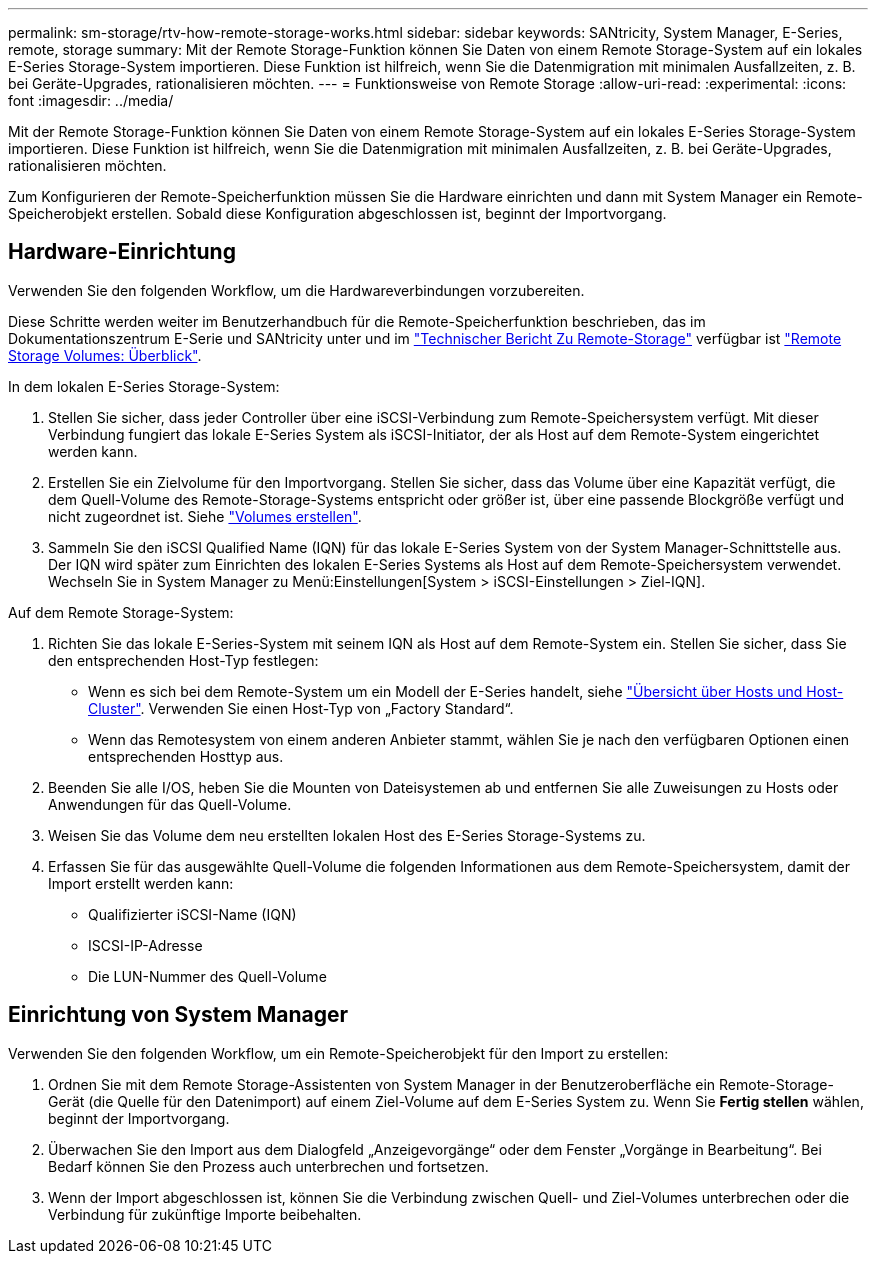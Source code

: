 ---
permalink: sm-storage/rtv-how-remote-storage-works.html 
sidebar: sidebar 
keywords: SANtricity, System Manager, E-Series, remote, storage 
summary: Mit der Remote Storage-Funktion können Sie Daten von einem Remote Storage-System auf ein lokales E-Series Storage-System importieren. Diese Funktion ist hilfreich, wenn Sie die Datenmigration mit minimalen Ausfallzeiten, z. B. bei Geräte-Upgrades, rationalisieren möchten. 
---
= Funktionsweise von Remote Storage
:allow-uri-read: 
:experimental: 
:icons: font
:imagesdir: ../media/


[role="lead"]
Mit der Remote Storage-Funktion können Sie Daten von einem Remote Storage-System auf ein lokales E-Series Storage-System importieren. Diese Funktion ist hilfreich, wenn Sie die Datenmigration mit minimalen Ausfallzeiten, z. B. bei Geräte-Upgrades, rationalisieren möchten.

Zum Konfigurieren der Remote-Speicherfunktion müssen Sie die Hardware einrichten und dann mit System Manager ein Remote-Speicherobjekt erstellen. Sobald diese Konfiguration abgeschlossen ist, beginnt der Importvorgang.



== Hardware-Einrichtung

Verwenden Sie den folgenden Workflow, um die Hardwareverbindungen vorzubereiten.

Diese Schritte werden weiter im Benutzerhandbuch für die Remote-Speicherfunktion beschrieben, das im Dokumentationszentrum E-Serie und SANtricity unter und im https://www.netapp.com/pdf.html?item=/media/28697-tr-4893-deploy.pdf["Technischer Bericht Zu Remote-Storage"^] verfügbar ist https://docs.netapp.com/us-en/e-series/remote-storage-volumes/index.html["Remote Storage Volumes: Überblick"^].

In dem lokalen E-Series Storage-System:

. Stellen Sie sicher, dass jeder Controller über eine iSCSI-Verbindung zum Remote-Speichersystem verfügt. Mit dieser Verbindung fungiert das lokale E-Series System als iSCSI-Initiator, der als Host auf dem Remote-System eingerichtet werden kann.
. Erstellen Sie ein Zielvolume für den Importvorgang. Stellen Sie sicher, dass das Volume über eine Kapazität verfügt, die dem Quell-Volume des Remote-Storage-Systems entspricht oder größer ist, über eine passende Blockgröße verfügt und nicht zugeordnet ist. Siehe link:create-volumes.html["Volumes erstellen"].
. Sammeln Sie den iSCSI Qualified Name (IQN) für das lokale E-Series System von der System Manager-Schnittstelle aus. Der IQN wird später zum Einrichten des lokalen E-Series Systems als Host auf dem Remote-Speichersystem verwendet. Wechseln Sie in System Manager zu Menü:Einstellungen[System > iSCSI-Einstellungen > Ziel-IQN].


Auf dem Remote Storage-System:

. Richten Sie das lokale E-Series-System mit seinem IQN als Host auf dem Remote-System ein. Stellen Sie sicher, dass Sie den entsprechenden Host-Typ festlegen:
+
** Wenn es sich bei dem Remote-System um ein Modell der E-Series handelt, siehe link:overview-hosts.html["Übersicht über Hosts und Host-Cluster"]. Verwenden Sie einen Host-Typ von „Factory Standard“.
** Wenn das Remotesystem von einem anderen Anbieter stammt, wählen Sie je nach den verfügbaren Optionen einen entsprechenden Hosttyp aus.


. Beenden Sie alle I/OS, heben Sie die Mounten von Dateisystemen ab und entfernen Sie alle Zuweisungen zu Hosts oder Anwendungen für das Quell-Volume.
. Weisen Sie das Volume dem neu erstellten lokalen Host des E-Series Storage-Systems zu.
. Erfassen Sie für das ausgewählte Quell-Volume die folgenden Informationen aus dem Remote-Speichersystem, damit der Import erstellt werden kann:
+
** Qualifizierter iSCSI-Name (IQN)
** ISCSI-IP-Adresse
** Die LUN-Nummer des Quell-Volume






== Einrichtung von System Manager

Verwenden Sie den folgenden Workflow, um ein Remote-Speicherobjekt für den Import zu erstellen:

. Ordnen Sie mit dem Remote Storage-Assistenten von System Manager in der Benutzeroberfläche ein Remote-Storage-Gerät (die Quelle für den Datenimport) auf einem Ziel-Volume auf dem E-Series System zu. Wenn Sie *Fertig stellen* wählen, beginnt der Importvorgang.
. Überwachen Sie den Import aus dem Dialogfeld „Anzeigevorgänge“ oder dem Fenster „Vorgänge in Bearbeitung“. Bei Bedarf können Sie den Prozess auch unterbrechen und fortsetzen.
. Wenn der Import abgeschlossen ist, können Sie die Verbindung zwischen Quell- und Ziel-Volumes unterbrechen oder die Verbindung für zukünftige Importe beibehalten.

